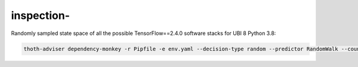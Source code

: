 inspection-
------------------

Randomly sampled state space of all the possible TensorFlow==2.4.0 software stacks for UBI 8 Python 3.8:

.. code-block:: console

  thoth-adviser dependency-monkey -r Pipfile -e env.yaml --decision-type random --predictor RandomWalk --count 200 --context ac.json --seed $RANDOM --runtime-environment environ.json --pipeline pipeline.yaml -o https://amun.stage.thoth-station.ninja/api/v1
